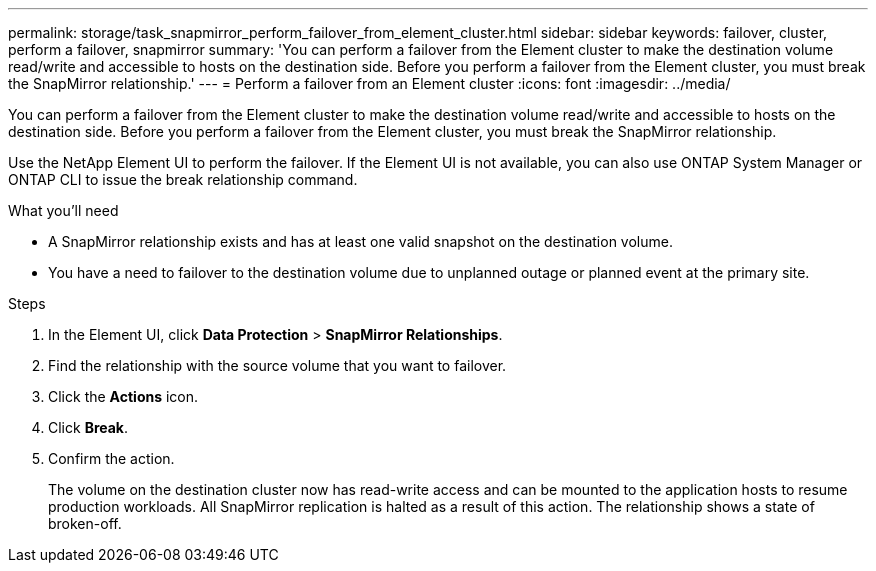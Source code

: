 ---
permalink: storage/task_snapmirror_perform_failover_from_element_cluster.html
sidebar: sidebar
keywords: failover, cluster, perform a failover, snapmirror
summary: 'You can perform a failover from the Element cluster to make the destination volume read/write and accessible to hosts on the destination side. Before you perform a failover from the Element cluster, you must break the SnapMirror relationship.'
---
= Perform a failover from an Element cluster
:icons: font
:imagesdir: ../media/

[.lead]
You can perform a failover from the Element cluster to make the destination volume read/write and accessible to hosts on the destination side. Before you perform a failover from the Element cluster, you must break the SnapMirror relationship.

Use the NetApp Element UI to perform the failover. If the Element UI is not available, you can also use ONTAP System Manager or ONTAP CLI to issue the break relationship command.

.What you'll need
* A SnapMirror relationship exists and has at least one valid snapshot on the destination volume.
* You have a need to failover to the destination volume due to unplanned outage or planned event at the primary site.


.Steps
. In the Element UI, click *Data Protection* > *SnapMirror Relationships*.
. Find the relationship with the source volume that you want to failover.
. Click the *Actions* icon.
. Click *Break*.
. Confirm the action.
+
The volume on the destination cluster now has read-write access and can be mounted to the application hosts to resume production workloads. All SnapMirror replication is halted as a result of this action. The relationship shows a state of broken-off.
